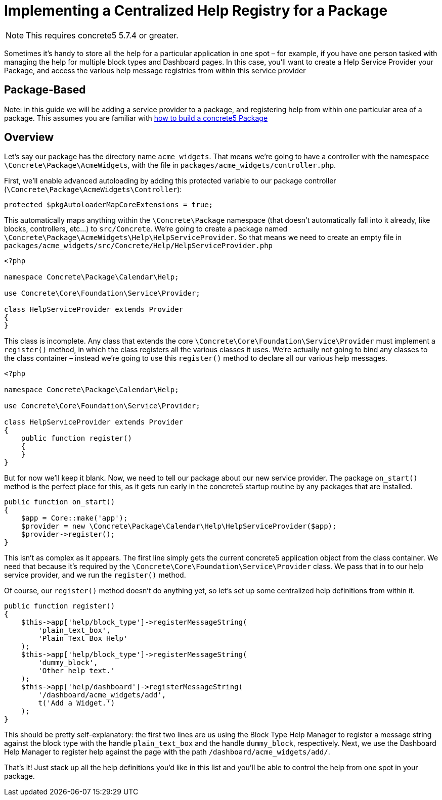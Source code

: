 = Implementing a Centralized Help Registry for a Package

NOTE: This requires concrete5 5.7.4 or greater.

Sometimes it's handy to store all the help for a particular application in one spot – for example, if you have one person tasked with managing the help for multiple block types and Dashboard pages.
In this case, you'll want to create a Help Service Provider your Package, and access the various help message registries from within this service provider

== Package-Based

Note: in this guide we will be adding a service provider to a package, and registering help from within one particular area of a package.
This assumes you are familiar with https://www.concrete5.org/documentation/developers/5.7/packages/overview/[how to build a concrete5 Package]

== Overview

Let's say our package has the directory name `acme_widgets`.
That means we're going to have a controller with the namespace `\Concrete\Package\AcmeWidgets`, with the file in `packages/acme_widgets/controller.php`.

First, we'll enable advanced autoloading by adding this protected variable to our package controller (`\Concrete\Package\AcmeWidgets\Controller`):

[source,php]
----
protected $pkgAutoloaderMapCoreExtensions = true;
----

This automatically maps anything within the `\Concrete\Package` namespace (that doesn't automatically fall into it already, like blocks, controllers, etc…) to `src/Concrete`.
We're going to create a package named `\Concrete\Package\AcmeWidgets\Help\HelpServiceProvider`.
So that means we need to create an empty file in `packages/acme_widgets/src/Concrete/Help/HelpServiceProvider.php`

[source,php]
----
<?php

namespace Concrete\Package\Calendar\Help;

use Concrete\Core\Foundation\Service\Provider;

class HelpServiceProvider extends Provider
{
}
----

This class is incomplete.
Any class that extends the core `\Concrete\Core\Foundation\Service\Provider` must implement a `register()` method, in which the class registers all the various classes it uses.
We're actually not going to bind any classes to the class container – instead we're going to use this `register()` method to declare all our various help messages.

[source,php]
----
<?php

namespace Concrete\Package\Calendar\Help;

use Concrete\Core\Foundation\Service\Provider;
 
class HelpServiceProvider extends Provider
{
    public function register()
    {
    }
}
----

But for now we'll keep it blank.
Now, we need to tell our package about our new service provider.
The package `on_start()` method is the perfect place for this, as it gets run early in the concrete5 startup routine by any packages that are installed.

[source,php]
----
public function on_start()
{
    $app = Core::make('app');
    $provider = new \Concrete\Package\Calendar\Help\HelpServiceProvider($app);
    $provider->register();
}
----

This isn't as complex as it appears.
The first line simply gets the current concrete5 application object from the class container.
We need that because it's required by the `\Concrete\Core\Foundation\Service\Provider` class.
We pass that in to our help service provider, and we run the `register()` method.

Of course, our `register()` method doesn't do anything yet, so let's set up some centralized help definitions from within it.

[source,php]
----
public function register()
{
    $this->app['help/block_type']->registerMessageString(
        'plain_text_box',
        'Plain Text Box Help'
    );
    $this->app['help/block_type']->registerMessageString(
        'dummy_block',
        'Other help text.'
    );
    $this->app['help/dashboard']->registerMessageString(
        '/dashboard/acme_widgets/add',
        t('Add a Widget.')
    );
}
----

This should be pretty self-explanatory: the first two lines are us using the Block Type Help Manager to register a message string against the block type with the handle `plain_text_box` and the handle `dummy_block`, respectively.
Next, we use the Dashboard Help Manager to register help against the page with the path `/dashboard/acme_widgets/add/`.

That's it! Just stack up all the help definitions you'd like in this list and you'll be able to control the help from one spot in your package.
